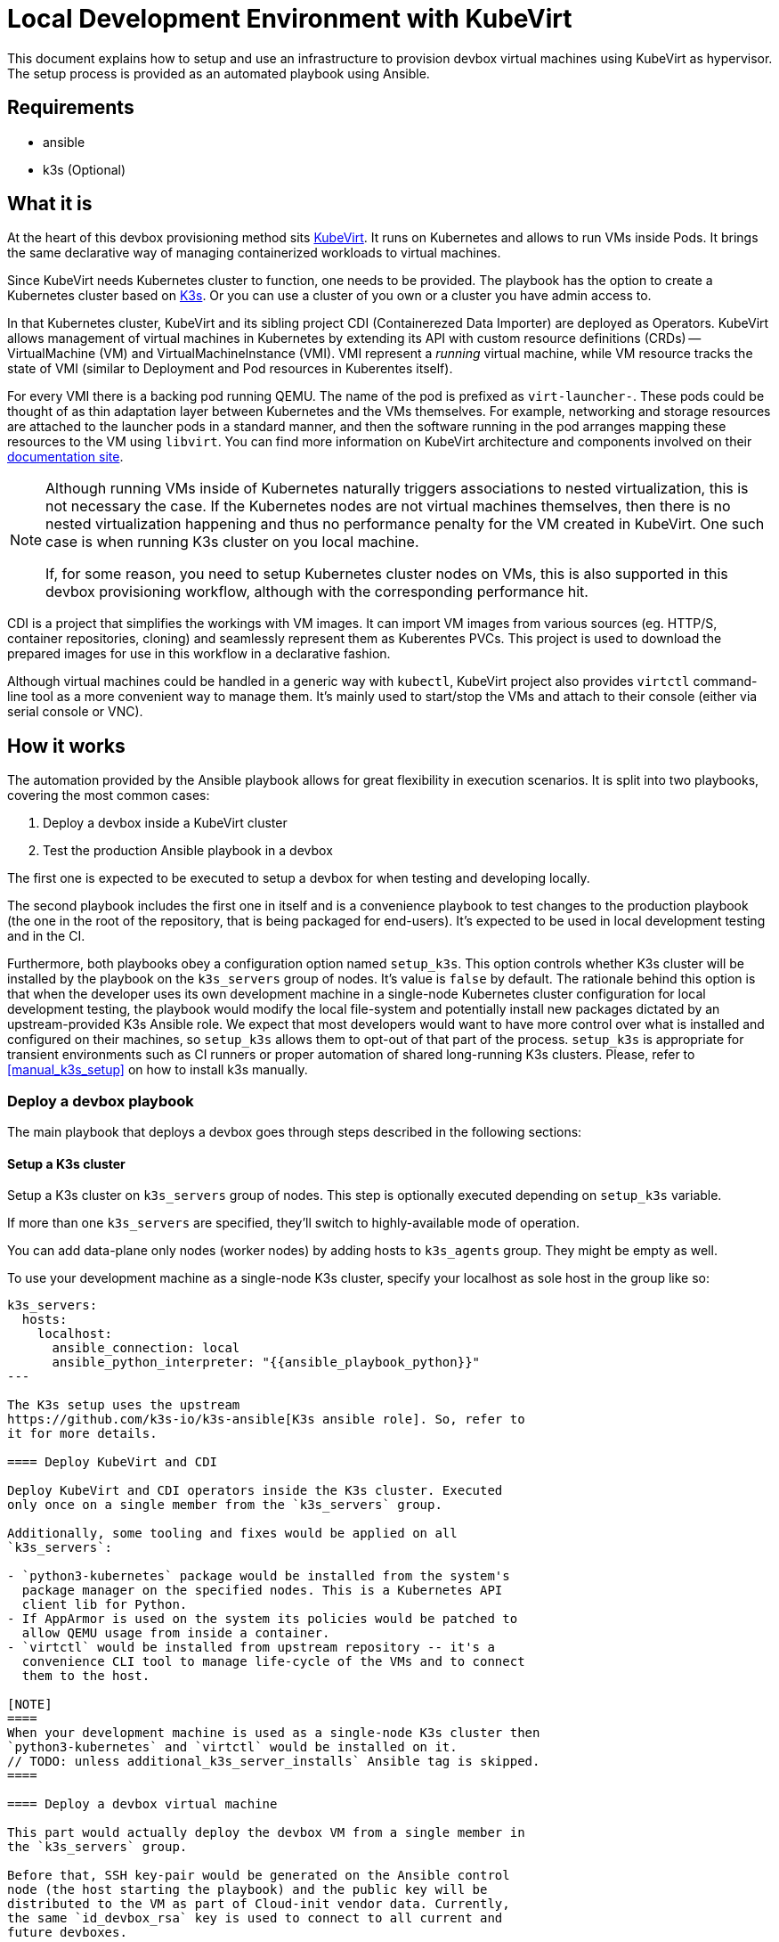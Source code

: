 = Local Development Environment with KubeVirt

This document explains how to setup and use an infrastructure to
provision devbox virtual machines using KubeVirt as hypervisor. The
setup process is provided as an automated playbook using Ansible.

== Requirements

- ansible
- k3s (Optional)

== What it is

At the heart of this devbox provisioning method sits
https://kubevirt.io/[KubeVirt]. It runs on Kubernetes and allows to
run VMs inside Pods. It brings the same declarative way of managing
containerized workloads to virtual machines.

Since KubeVirt needs Kubernetes cluster to function, one needs to be
provided. The playbook has the option to create a Kubernetes cluster
based on https://k3s.io/[K3s]. Or you can use a cluster of you own or
a cluster you have admin access to.

In that Kubernetes cluster, KubeVirt and its sibling project CDI
(Containerezed Data Importer) are deployed as Operators. KubeVirt
allows management of virtual machines in Kubernetes by extending its
API with custom resource definitions (CRDs) -- VirtualMachine (VM) and
VirtualMachineInstance (VMI). VMI represent a _running_ virtual
machine, while VM resource tracks the state of VMI (similar to
Deployment and Pod resources in Kuberentes itself).

For every VMI there is a backing pod running QEMU. The name of the pod
is prefixed as `virt-launcher-`. These pods could be thought of as
thin adaptation layer between Kubernetes and the VMs themselves. For
example, networking and storage resources are attached to the launcher
pods in a standard manner, and then the software running in the pod
arranges mapping these resources to the VM using `libvirt`. You can
find more information on KubeVirt architecture and components involved
on their https://kubevirt.io/user-guide/architecture/[documentation
site].

[NOTE]
====
Although running VMs inside of Kubernetes naturally triggers
associations to nested virtualization, this is not necessary the
case. If the Kubernetes nodes are not virtual machines themselves,
then there is no nested virtualization happening and thus no
performance penalty for the VM created in KubeVirt. One such case is
when running K3s cluster on you local machine.

If, for some reason, you need to setup Kubernetes cluster nodes on
VMs, this is also supported in this devbox provisioning workflow,
although with the corresponding performance hit.
====

CDI is a project that simplifies the workings with VM images. It can
import VM images from various sources (eg. HTTP/S, container
repositories, cloning) and seamlessly represent them as Kuberentes
PVCs. This project is used to download the prepared images for use in
this workflow in a declarative fashion.

// TODO
// The images themselves are prepared by our team in OBS. They are
// following the instructions in the article
// https://docs.harvesterhci.io/v1.6/advanced/customsuseimages[Harvester
// Custom VM Images]. We need "custom" images because Trento is
// officially supported only on SLES4SAP operating systems, but no such
// VM images are provided by SUSE. Because of this, we

Although virtual machines could be handled in a generic way with
`kubectl`, KubeVirt project also provides `virtctl` command-line tool
as a more convenient way to manage them. It's mainly used to
start/stop the VMs and attach to their console (either via serial
console or VNC).

== How it works

The automation provided by the Ansible playbook allows for great
flexibility in execution scenarios. It is split into two playbooks,
covering the most common cases:

1. Deploy a devbox inside a KubeVirt cluster
2. Test the production Ansible playbook in a devbox

The first one is expected to be executed to setup a devbox for when
testing and developing locally.

The second playbook includes the first one in itself and is a
convenience playbook to test changes to the production playbook (the
one in the root of the repository, that is being packaged for
end-users). It's expected to be used in local development testing and
in the CI.

Furthermore, both playbooks obey a configuration option named
`setup_k3s`. This option controls whether K3s cluster will be
installed by the playbook on the `k3s_servers` group of nodes. It's
value is `false` by default. The rationale behind this option is that
when the developer uses its own development machine in a single-node
Kubernetes cluster configuration for local development testing, the
playbook would modify the local file-system and potentially install
new packages dictated by an upstream-provided K3s Ansible role. We
expect that most developers would want to have more control over what
is installed and configured on their machines, so `setup_k3s` allows
them to opt-out of that part of the process. `setup_k3s` is
appropriate for transient environments such as CI runners or proper
automation of shared long-running K3s clusters. Please, refer to
<<manual_k3s_setup>> on how to install k3s manually.

=== Deploy a devbox playbook

The main playbook that deploys a devbox goes through steps described
in the following sections:

==== Setup a K3s cluster

Setup a K3s cluster on `k3s_servers` group of nodes. This step is
optionally executed depending on `setup_k3s` variable.

If more than one `k3s_servers` are specified, they'll switch to
highly-available mode of operation.

You can add data-plane only nodes (worker nodes) by adding hosts to
`k3s_agents` group. They might be empty as well.

To use your development machine as a single-node K3s cluster, specify
your localhost as sole host in the group like so:

----
k3s_servers:
  hosts:
    localhost:
      ansible_connection: local
      ansible_python_interpreter: "{{ansible_playbook_python}}"
---

The K3s setup uses the upstream
https://github.com/k3s-io/k3s-ansible[K3s ansible role]. So, refer to
it for more details.

==== Deploy KubeVirt and CDI

Deploy KubeVirt and CDI operators inside the K3s cluster. Executed
only once on a single member from the `k3s_servers` group.

Additionally, some tooling and fixes would be applied on all
`k3s_servers`:

- `python3-kubernetes` package would be installed from the system's
  package manager on the specified nodes. This is a Kubernetes API
  client lib for Python.
- If AppArmor is used on the system its policies would be patched to
  allow QEMU usage from inside a container.
- `virtctl` would be installed from upstream repository -- it's a
  convenience CLI tool to manage life-cycle of the VMs and to connect
  them to the host.

[NOTE]
====
When your development machine is used as a single-node K3s cluster then
`python3-kubernetes` and `virtctl` would be installed on it.
// TODO: unless additional_k3s_server_installs` Ansible tag is skipped.
====

==== Deploy a devbox virtual machine

This part would actually deploy the devbox VM from a single member in
the `k3s_servers` group.

Before that, SSH key-pair would be generated on the Ansible control
node (the host starting the playbook) and the public key will be
distributed to the VM as part of Cloud-init vendor data. Currently,
the same `id_devbox_rsa` key is used to connect to all current and
future devboxes.

After starting the VM, a cloud-init user-data script would run on
first boot to customize the system. One important part of that process
is converting the VM into a SLES4SAP system. You can inspect the
supplied cloud-init script in
`devbox/ansible/roles/kubevirt_vm/templates/cloudconfig.yml.j2` file.

The VM would be marked as Ready when cloud-init execution has
completed or a timeout value is exceeded.

If you want to connect to the devbox using SSH, you have to remember
to specify the `id_devbox_rsa` key that is located on in `~/.ssh/` on
the Ansible control node, which would most probably be you development
machine.

[source, bash]
----
$ virtctl ssh sles@vm/devbox -i ~/.ssh/id_devbox_rsa
----

[NOTE]
====
You could also use your native SSH client to access the VM but then
you'll have to properly expose the VM as Kubernetes Service.

If you're running a single-node Kubernetes cluster on localhost, then
you could use your native SSH client by directly specifying the IP
address of the VM. You can acquire this information by:

[source, bash]
----
$ kubectl get vmi
----
====

// TODO note about additional_k3s_server_installs
// NOTE:

=== Test Trento playbook

This is a convenience playbook that statically includes the plays from
previous section and additionally adds the following:

==== Automatic discovery

Automatically discovers the newly created VM inside the Kubernetes
cluster. This is handled by a dynamic inventory plugin with
configuration file in
`devbox/ansible/inventory/inventory.kubevirt.yml`.

Currently, all the discovered VMs are added as part of `devboxes`
group. The hosts discovered in that group can be pre-assigned as
children of the various Trento component groups. This is, for example,
how the sample inventory is structured -- all Trento components would
be installed on that single devbox by default.

This automatic discovery is unexplored territory, currently, but has
great potential to enable various more complex multi-node deployment
scenarios.

==== Test drive the official playbook

Run the official Trento deployment playbook on the newly provisioned
devbox(es). You can modify the official playbook's parameters under
`trento_components/vars` in
`devbox/ansible/inventory/inventory.yml`. By default, reasonable
values are provided, the main one being a self-signed certificate to
be used when accessing `trento.local` domain. Please see
xref:local-development-environment.adoc[prerequisites section] in the
parent document.

== Manual k3s install and configuration [[manual_k3s_setup]]

By default, `setup_k3s` Ansible variable is set to `false`, meaning
that a developer would want to setup a k3s cluster by himself.

Following are short instructions of how to install k3s locally on a
development machine. It's not a thorough guide, but just highlighting
the important parts. Please, consult the install script source code
for more details.

To install k3s from the upstream-provided installation script, execute
this:

[source, bash]
----
$ curl -sfL https://get.k3s.io | INSTALL_K3S_SKIP_ENABLE=true K3S_KUBECONFIG_MODE="644" sh -s -
----

INSTALL_K3S_SKIP_ENABLE:: determines whether a Systemd unit would be
enabled to run on system startup. It's optional but reasonable to set
taking into account that k3s would be used on-demand as a developer
tool.

K3S_KUBECONFIG_MODE:: Makes the generated kubeconfig file for the k3s
cluster be readable by everybody on the system. This allows your
unprivileged user API access to the cluster.

Extend you KUBECONFIG env-var or make your default kubeconfig link to
the k3s cluster one:

[source, bash]
----
$ ln -s /etc/rancher/k3s/k3s.yaml ~/.kube/config
----

Configure firewall to allow pods and services to communicate with the
host.

[source, bash]
----
firewall-cmd --permanent --zone=trusted --add-source=10.42.0.0/16 # pods
firewall-cmd --permanent --zone=trusted --add-source=10.43.0.0/16 # services
firewall-cmd --reload
----

To run the k3s cluster:

[source, bash]
----
$ sudo systemctl start k3s
----

Refer to <<Cleanup>> for details on how to uninstall a manual
installation of k3s.

== Running the playbooks

First, you have to prepare Ansible inventory, specifying where your
infrastructure nodes are located. As a starting point, you could use
the sample inventory located at
`devbox/ansible/inventory/inventory.sample.yml`. It covers the common
case of running the Kubernetes control and data plane on a single
node, your localhost. Make a copy of the sample file and edit it
according to your needs:

[source, bash]
----
$ cd devbox/ansible
$ cp inventory/inventory.sample.yml inventory/inventory.yml
----

Most importantly, you have to replace all the `CHANGE_ME` values with
you secrets.

Then, you can start the desired playbook giving the path to the
inventory directory:

[source, bash]
----
$ ansible-playbook -i inventory playbooks/deploy_devbox.yml
----

If you are running a single-node Kubernetes cluster on you localhost,
then you would probably want to provide your sudo password. Execute
the previous command modified as following:

[source, bash]
----
$ ansible-playbook -i inventory playbooks/deploy_devbox.yml --ask-become-pass
----

== Cleanup

You can start/stop the devbox VMs by name using `virtctl`:

[source, bash]
----
$ virtctl stop <name-of-devbox>
----

You can permanently delete a VM by issuing:

[source, bash]
----
$ kubectl delete vm <name-of-devbox>
----

If you you have installed k3s cluster manually on you developer
machine, you can uninstall it by executing the follwoing:

[source, bash]
----
$ k3s-killall.sh
$ k3s-uninstall.sh
----

`k3s-killall.sh` and `k3s-uninstall.sh` are created automatically when
installing k3s.

== Known issues

Kubernetes cluster nodes are expected to have persistent IP
addresses. If you're running a single-node Kubernetes cluster on your
localhost and you change the IP address of your main network interface
(by working from different locations, for example) k3s cluster won't
function properly or won't start at all. To workaround this, manually
run k3s by disabling network policy controller:

[source, bash]
----
$ sudo systemctl stop k3s
$ sudo /usr/local/bin/k3s server --disable-network-policy
----

After k3s initialize in the manual run, stop it by `CTRL-C` and then you
can revert to normal starting and stopping with systemd:

[source, bash]
----
$ sudo systemctl start k3s
----
